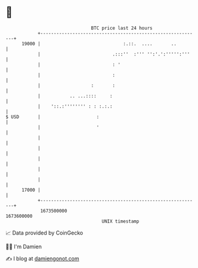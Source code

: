 * 👋

#+begin_example
                                   BTC price last 24 hours                    
               +------------------------------------------------------------+ 
         19000 |                               :.::.  ....       ..         | 
               |                           .:::''  :''' '':'.':''''':'''    | 
               |                           : '                              | 
               |                           :                                | 
               |                   :       :                                | 
               |           .. ...::::     :                                 | 
               |    '::.:'''''''' : : :.:.:                                 | 
   $ USD       |                     :                                      | 
               |                     '                                      | 
               |                                                            | 
               |                                                            | 
               |                                                            | 
               |                                                            | 
               |                                                            | 
         17000 |                                                            | 
               +------------------------------------------------------------+ 
                1673500000                                        1673600000  
                                       UNIX timestamp                         
#+end_example
📈 Data provided by CoinGecko

🧑‍💻 I'm Damien

✍️ I blog at [[https://www.damiengonot.com][damiengonot.com]]
